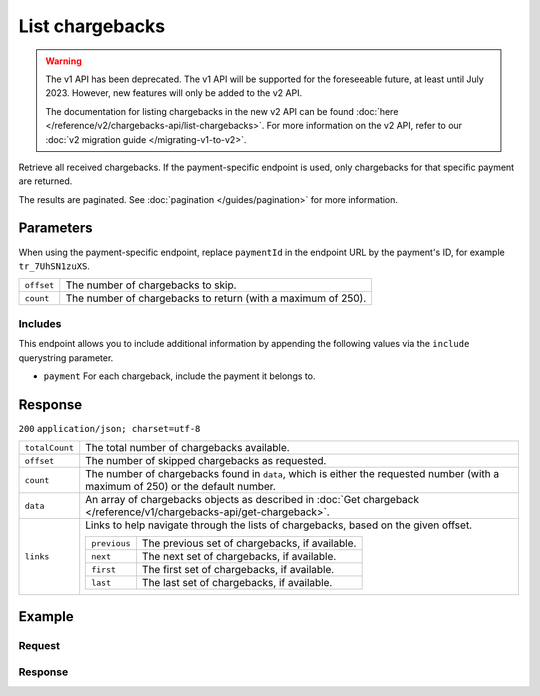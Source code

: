 List chargebacks
================
.. api-name:: Chargebacks API
   :version: 1


.. warning:: The v1 API has been deprecated. The v1 API will be supported for the foreseeable future, at least until
             July 2023. However, new features will only be added to the v2 API.

             The documentation for listing chargebacks in the new v2 API can be found
             :doc:`here </reference/v2/chargebacks-api/list-chargebacks>`. For more information on the v2 API, refer to
             our :doc:`v2 migration guide </migrating-v1-to-v2>`.

.. endpoint::
   :method: GET
   :url: https://api.mollie.com/v1/chargebacks

.. endpoint::
   :method: GET
   :url: https://api.mollie.com/v1/payments/*paymentId*/chargebacks

.. authentication::
   :api_keys: true
   :oauth: true

Retrieve all received chargebacks. If the payment-specific endpoint is used, only chargebacks for that specific payment
are returned.

The results are paginated. See :doc:`pagination </guides/pagination>` for more information.

Parameters
----------
When using the payment-specific endpoint, replace ``paymentId`` in the endpoint URL by the payment's ID, for example
``tr_7UhSN1zuXS``.

.. list-table::
   :widths: auto

   * - | ``offset``

       .. type:: integer
          :required: false

     - The number of chargebacks to skip.

   * - | ``count``

       .. type:: integer
          :required: false

     - The number of chargebacks to return (with a maximum of 250).

Includes
^^^^^^^^
This endpoint allows you to include additional information by appending the following values via the ``include``
querystring parameter.

* ``payment`` For each chargeback, include the payment it belongs to.

Response
--------
``200`` ``application/json; charset=utf-8``

.. list-table::
   :widths: auto

   * - | ``totalCount``

       .. type:: integer

     - The total number of chargebacks available.

   * - | ``offset``

       .. type:: integer

     - The number of skipped chargebacks as requested.

   * - | ``count``

       .. type:: integer

     - The number of chargebacks found in ``data``, which is either the requested number (with a maximum of 250) or the
       default number.

   * - | ``data``

       .. type:: array

     - An array of chargebacks objects as described in
       :doc:`Get chargeback </reference/v1/chargebacks-api/get-chargeback>`.

   * - | ``links``

       .. type:: object

     - Links to help navigate through the lists of chargebacks, based on the given offset.

       .. list-table::
          :widths: auto

          * - | ``previous``

              .. type:: string

            - The previous set of chargebacks, if available.

          * - | ``next``

              .. type:: string

            - The next set of chargebacks, if available.

          * - | ``first``

              .. type:: string

            - The first set of chargebacks, if available.

          * - | ``last``

              .. type:: string

            - The last set of chargebacks, if available.

Example
-------

Request
^^^^^^^
.. code-block:: bash
   :linenos:

   curl -X GET https://api.mollie.com/v1/payments/tr_7UhSN1zuXS/chargebacks \
       -H "Authorization: Bearer test_dHar4XY7LxsDOtmnkVtjNVWXLSlXsM"

Response
^^^^^^^^
.. code-block:: http
   :linenos:

   HTTP/1.1 200 OK
   Content-Type: application/json; charset=utf-8

   {
       "totalCount": 3,
       "offset": 0,
       "count": 3,
       "data": [
           {
               "resource": "chargeback",
               "id": "chb_n9z0tp",
               "payment": "tr_WDqYK6vllg",
               "amount": "35.07",
               "chargebackDatetime": "2018-03-14T17:00:53.0Z",
               "reversedDatetime": null
           },
           { },
           { }
       ]
   }
